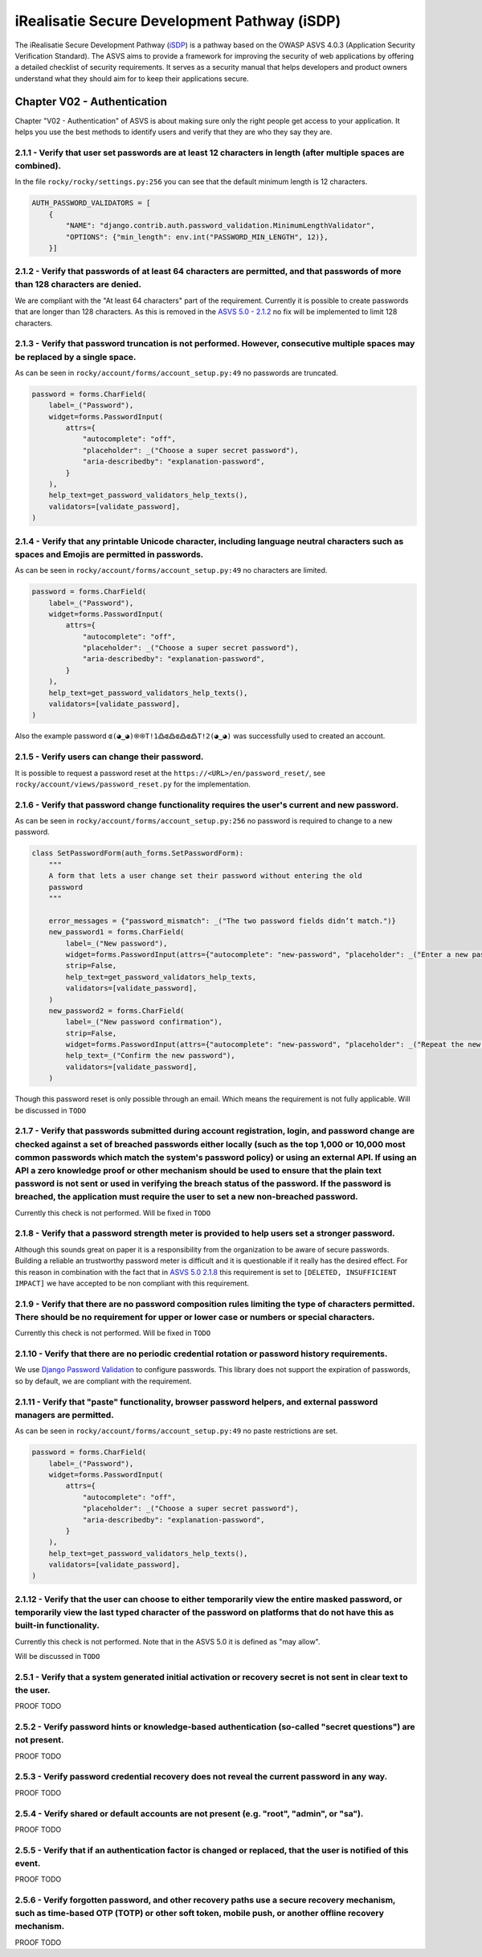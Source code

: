=============================================
iRealisatie Secure Development Pathway (iSDP)
=============================================

The iRealisatie Secure Development Pathway (`iSDP <https://github.com/minvws/rdo-isdp/tree/main>`_) is a pathway based on the OWASP ASVS 4.0.3 (Application Security Verification Standard).
The ASVS aims to provide a framework for improving the security of web applications by offering a detailed checklist of security requirements.
It serves as a security manual that helps developers and product owners understand what they should aim for to keep their applications secure.

Chapter V02 - Authentication
============================

Chapter "V02 - Authentication" of ASVS is about making sure only the right people get access to your application.
It helps you use the best methods to identify users and verify that they are who they say they are.

.. mermaid::

    flowchart LR
        rectId["iSDP: Chapter V02 - Authentication"] --> n1["Beheer je gebruikersaccount in je applicatie?"]
        n1 -- Ja --> n2["V2.1<br>V2.5"]
        n1 -- Nee --> n3["Skip V02"]
        n2 --> n4["Gebruik je een authenticator in je applicatie?"]
        n4 -- Ja --> n5["V2.2<br>V2.3<br>V2.7<br>V2.8"]
        n4 -- Nee --> n6["Implementeer 2FA met authenticator"]

        n1@{ shape: decision}
        n4@{ shape: decision}
        n1:::Pine
        n2:::Pine
        n3:::Rose
        n4:::Aqua
        n4:::Pine
        n5:::Rose
        n6:::Pine
        classDef Aqua stroke-width:1px, stroke-dasharray:none, stroke:#46EDC8, fill:#DEFFF8, color:#378E7A
        classDef Pine stroke-width:1px, stroke-dasharray:none, stroke:#254336, fill:#27654A, color:#FFFFFF
        classDef Rose stroke-width:1px, stroke-dasharray:none, stroke:#FF5978, fill:#FFDFE5, color:#8E2236
        style n1 stroke:#00C853

|compliant| 2.1.1 - Verify that user set passwords are at least 12 characters in length (after multiple spaces are combined).
-----------------------------------------------------------------------------------------------------------------------------

In the file ``rocky/rocky/settings.py:256`` you can see that the default minimum length is 12 characters.

.. code-block:: python

    AUTH_PASSWORD_VALIDATORS = [
        {
            "NAME": "django.contrib.auth.password_validation.MinimumLengthValidator",
            "OPTIONS": {"min_length": env.int("PASSWORD_MIN_LENGTH", 12)},
        }]

|partial_compliant| |accepted| 2.1.2 - Verify that passwords of at least 64 characters are permitted, and that passwords of more than 128 characters are denied.
----------------------------------------------------------------------------------------------------------------------------------------------------------------

We are compliant with the "At least 64 characters" part of the requirement.
Currently it is possible to create passwords that are longer than 128 characters.
As this is removed in the `ASVS 5.0 - 2.1.2 <https://github.com/OWASP/ASVS/blob/master/5.0/en/0x11-V2-Authentication.md#v21-password-security>`_ no fix will be implemented to limit 128 characters.

|compliant| 2.1.3 - Verify that password truncation is not performed. However, consecutive multiple spaces may be replaced by a single space.
---------------------------------------------------------------------------------------------------------------------------------------------

As can be seen in ``rocky/account/forms/account_setup.py:49`` no passwords are truncated.

.. code-block:: python

    password = forms.CharField(
        label=_("Password"),
        widget=forms.PasswordInput(
            attrs={
                "autocomplete": "off",
                "placeholder": _("Choose a super secret password"),
                "aria-describedby": "explanation-password",
            }
        ),
        help_text=get_password_validators_help_texts(),
        validators=[validate_password],
    )

|compliant| 2.1.4 - Verify that any printable Unicode character, including language neutral characters such as spaces and Emojis are permitted in passwords.
------------------------------------------------------------------------------------------------------------------------------------------------------------

As can be seen in ``rocky/account/forms/account_setup.py:49`` no characters are limited.

.. code-block:: python

    password = forms.CharField(
        label=_("Password"),
        widget=forms.PasswordInput(
            attrs={
                "autocomplete": "off",
                "placeholder": _("Choose a super secret password"),
                "aria-describedby": "explanation-password",
            }
        ),
        help_text=get_password_validators_help_texts(),
        validators=[validate_password],
    )

Also the example password ``ɶ(◕‿◕)֍֍T!1߷ɶ߷ɶ߷ɶ߷T!2(◕‿◕)`` was successfully used to created an account.

|compliant| 2.1.5 - Verify users can change their password.
-----------------------------------------------------------

It is possible to request a password reset at the ``https://<URL>/en/password_reset/``, see ``rocky/account/views/password_reset.py`` for the implementation.

.. image:: img/proof/chapter_2/proof_2.1.5.png

|partial_compliant| 2.1.6 - Verify that password change functionality requires the user's current and new password.
-------------------------------------------------------------------------------------------------------------------

As can be seen in ``rocky/account/forms/account_setup.py:256`` no password is required to change to a new password.

.. code-block:: python

    class SetPasswordForm(auth_forms.SetPasswordForm):
        """
        A form that lets a user change set their password without entering the old
        password
        """

        error_messages = {"password_mismatch": _("The two password fields didn’t match.")}
        new_password1 = forms.CharField(
            label=_("New password"),
            widget=forms.PasswordInput(attrs={"autocomplete": "new-password", "placeholder": _("Enter a new password")}),
            strip=False,
            help_text=get_password_validators_help_texts,
            validators=[validate_password],
        )
        new_password2 = forms.CharField(
            label=_("New password confirmation"),
            strip=False,
            widget=forms.PasswordInput(attrs={"autocomplete": "new-password", "placeholder": _("Repeat the new password")}),
            help_text=_("Confirm the new password"),
            validators=[validate_password],
        )

Though this password reset is only possible through an email. Which means the requirement is not fully applicable.
Will be discussed in ``TODO``

|non_compliant| 2.1.7 - Verify that passwords submitted during account registration, login, and password change are checked against a set of breached passwords either locally (such as the top 1,000 or 10,000 most common passwords which match the system's password policy) or using an external API. If using an API a zero knowledge proof or other mechanism should be used to ensure that the plain text password is not sent or used in verifying the breach status of the password. If the password is breached, the application must require the user to set a new non-breached password.
----------------------------------------------------------------------------------------------------------------------------------------------------------------------------------------------------------------------------------------------------------------------------------------------------------------------------------------------------------------------------------------------------------------------------------------------------------------------------------------------------------------------------------------------------------------------------------------------------

Currently this check is not performed. Will be fixed in ``TODO``

|non_compliant| |accepted| 2.1.8 - Verify that a password strength meter is provided to help users set a stronger password.
---------------------------------------------------------------------------------------------------------------------------

Although this sounds great on paper it is a responsibility from the organization to be aware of secure passwords. Building a reliable an trustworthy password meter is difficult and it is questionable if it really has the desired effect.
For this reason in combination with the fact that in `ASVS 5.0 2.1.8 <https://github.com/OWASP/ASVS/blob/master/5.0/en/0x11-V2-Authentication.md#v21-password-security>`_ this requirement is set to ``[DELETED, INSUFFICIENT IMPACT]`` we have accepted to be non compliant with this requirement.

|non_compliant| 2.1.9 - Verify that there are no password composition rules limiting the type of characters permitted. There should be no requirement for upper or lower case or numbers or special characters.
---------------------------------------------------------------------------------------------------------------------------------------------------------------------------------------------------------------

Currently this check is not performed. Will be fixed in ``TODO``

|compliant|  2.1.10 - Verify that there are no periodic credential rotation or password history requirements.
-------------------------------------------------------------------------------------------------------------

We use `Django Password Validation <https://docs.djangoproject.com/en/4.2/topics/auth/passwords/#password-validation>`_ to configure passwords.
This library does not support the expiration of passwords, so by default, we are compliant with the requirement.

|compliant| 2.1.11 - Verify that "paste" functionality, browser password helpers, and external password managers are permitted.
-------------------------------------------------------------------------------------------------------------------------------

As can be seen in ``rocky/account/forms/account_setup.py:49`` no paste restrictions are set.

.. code-block:: python

    password = forms.CharField(
        label=_("Password"),
        widget=forms.PasswordInput(
            attrs={
                "autocomplete": "off",
                "placeholder": _("Choose a super secret password"),
                "aria-describedby": "explanation-password",
            }
        ),
        help_text=get_password_validators_help_texts(),
        validators=[validate_password],
    )

|non_compliant| 2.1.12 - Verify that the user can choose to either temporarily view the entire masked password, or temporarily view the last typed character of the password on platforms that do not have this as built-in functionality.
------------------------------------------------------------------------------------------------------------------------------------------------------------------------------------------------------------------------------------------

Currently this check is not performed. Note that in the ASVS 5.0 it is defined as "may allow".

Will be discussed in ``TODO``

2.5.1 - Verify that a system generated initial activation or recovery secret is not sent in clear text to the user.
-------------------------------------------------------------------------------------------------------------------

PROOF TODO

2.5.2 - Verify password hints or knowledge-based authentication (so-called "secret questions") are not present.
---------------------------------------------------------------------------------------------------------------

PROOF TODO

2.5.3 - Verify password credential recovery does not reveal the current password in any way.
--------------------------------------------------------------------------------------------

PROOF TODO

2.5.4 - Verify shared or default accounts are not present (e.g. "root", "admin", or "sa").
-------------------------------------------------------------------------------------------

PROOF TODO

2.5.5 - Verify that if an authentication factor is changed or replaced, that the user is notified of this event.
----------------------------------------------------------------------------------------------------------------

PROOF TODO

2.5.6 - Verify forgotten password, and other recovery paths use a secure recovery mechanism, such as time-based OTP (TOTP) or other soft token, mobile push, or another offline recovery mechanism.
---------------------------------------------------------------------------------------------------------------------------------------------------------------------------------------------------

PROOF TODO

.. |compliant| image:: img/compliant.svg
.. |non_compliant| image:: img/non_compliant.svg
.. |partial_compliant| image:: img/partial_compliant.svg
.. |todo| image:: img/todo.svg
.. |accepted| image:: img/accepted.svg
